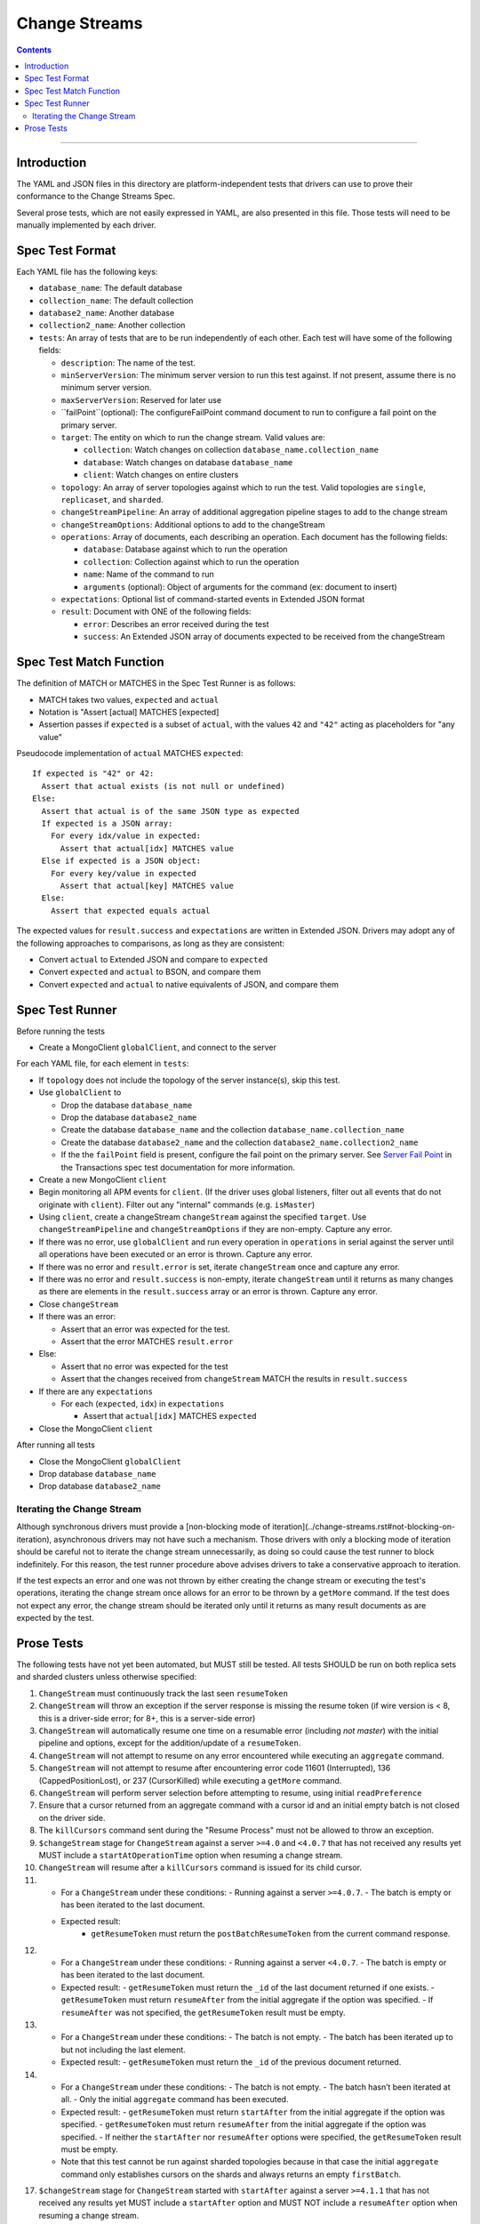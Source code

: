 .. role:: javascript(code)
  :language: javascript

==============
Change Streams
==============

.. contents::

--------

Introduction
============

The YAML and JSON files in this directory are platform-independent tests that
drivers can use to prove their conformance to the Change Streams Spec.

Several prose tests, which are not easily expressed in YAML, are also presented
in this file. Those tests will need to be manually implemented by each driver.

Spec Test Format
================

Each YAML file has the following keys:

- ``database_name``: The default database
- ``collection_name``: The default collection
- ``database2_name``: Another database
- ``collection2_name``: Another collection
- ``tests``: An array of tests that are to be run independently of each other.
  Each test will have some of the following fields:

  - ``description``: The name of the test.
  - ``minServerVersion``: The minimum server version to run this test against. If not present, assume there is no minimum server version.
  - ``maxServerVersion``: Reserved for later use
  - ``failPoint``(optional): The configureFailPoint command document to run to configure a fail point on the primary server.
  - ``target``: The entity on which to run the change stream. Valid values are:
  
    - ``collection``: Watch changes on collection ``database_name.collection_name``
    - ``database``: Watch changes on database ``database_name``
    - ``client``: Watch changes on entire clusters
  - ``topology``: An array of server topologies against which to run the test.
    Valid topologies are ``single``, ``replicaset``, and ``sharded``.
  - ``changeStreamPipeline``: An array of additional aggregation pipeline stages to add to the change stream
  - ``changeStreamOptions``: Additional options to add to the changeStream
  - ``operations``: Array of documents, each describing an operation. Each document has the following fields:

    - ``database``: Database against which to run the operation
    - ``collection``: Collection against which to run the operation
    - ``name``: Name of the command to run
    - ``arguments`` (optional): Object of arguments for the command (ex: document to insert)

  - ``expectations``: Optional list of command-started events in Extended JSON format
  - ``result``: Document with ONE of the following fields:

    - ``error``: Describes an error received during the test
    - ``success``: An Extended JSON array of documents expected to be received from the changeStream

Spec Test Match Function
========================

The definition of MATCH or MATCHES in the Spec Test Runner is as follows:

- MATCH takes two values, ``expected`` and ``actual``
- Notation is "Assert [actual] MATCHES [expected]
- Assertion passes if ``expected`` is a subset of ``actual``, with the values ``42`` and ``"42"`` acting as placeholders for "any value"

Pseudocode implementation of ``actual`` MATCHES ``expected``:

::
  
  If expected is "42" or 42:
    Assert that actual exists (is not null or undefined)
  Else:
    Assert that actual is of the same JSON type as expected
    If expected is a JSON array:
      For every idx/value in expected:
        Assert that actual[idx] MATCHES value
    Else if expected is a JSON object:
      For every key/value in expected
        Assert that actual[key] MATCHES value
    Else:
      Assert that expected equals actual

The expected values for ``result.success`` and ``expectations`` are written in Extended JSON. Drivers may adopt any of the following approaches to comparisons, as long as they are consistent:

- Convert ``actual`` to Extended JSON and compare to ``expected``
- Convert ``expected`` and ``actual`` to BSON, and compare them
- Convert ``expected`` and ``actual`` to native equivalents of JSON, and compare them

Spec Test Runner
================

Before running the tests

- Create a MongoClient ``globalClient``, and connect to the server

For each YAML file, for each element in ``tests``:

- If ``topology`` does not include the topology of the server instance(s), skip this test.
- Use ``globalClient`` to

  - Drop the database ``database_name``
  - Drop the database ``database2_name``
  - Create the database ``database_name`` and the collection ``database_name.collection_name``
  - Create the database ``database2_name`` and the collection ``database2_name.collection2_name``
  - If the the ``failPoint`` field is present, configure the fail point on the primary server. See
    `Server Fail Point <../../transactions/tests#server-fail-point>`_ in the
    Transactions spec test documentation for more information.

- Create a new MongoClient ``client``
- Begin monitoring all APM events for ``client``. (If the driver uses global listeners, filter out all events that do not originate with ``client``). Filter out any "internal" commands (e.g. ``isMaster``)
- Using ``client``, create a changeStream ``changeStream`` against the specified ``target``. Use ``changeStreamPipeline`` and ``changeStreamOptions`` if they are non-empty. Capture any error.
- If there was no error, use ``globalClient`` and run every operation in ``operations`` in serial against the server until all operations have been executed or an error is thrown. Capture any error.
- If there was no error and ``result.error`` is set, iterate ``changeStream`` once and capture any error.
- If there was no error and ``result.success`` is non-empty, iterate ``changeStream`` until it returns as many changes as there are elements in the ``result.success`` array or an error is thrown. Capture any error.
- Close ``changeStream``
- If there was an error:

  - Assert that an error was expected for the test.
  - Assert that the error MATCHES ``result.error``

- Else:

  - Assert that no error was expected for the test
  - Assert that the changes received from ``changeStream`` MATCH the results in ``result.success``

- If there are any ``expectations``

  - For each (``expected``, ``idx``) in ``expectations``

    - Assert that ``actual[idx]`` MATCHES ``expected``

- Close the MongoClient ``client``

After running all tests

- Close the MongoClient ``globalClient``
- Drop database ``database_name``
- Drop database ``database2_name``

Iterating the Change Stream
---------------------------

Although synchronous drivers must provide a [non-blocking mode of iteration](../change-streams.rst#not-blocking-on-iteration), asynchronous drivers may not have such a mechanism. Those drivers with only a blocking mode of iteration should be careful not to iterate the change stream unnecessarily, as doing so could cause the test runner to block indefinitely. For this reason, the test runner procedure above advises drivers to take a conservative approach to iteration.

If the test expects an error and one was not thrown by either creating the change stream or executing the test's operations, iterating the change stream once allows for an error to be thrown by a ``getMore`` command. If the test does not expect any error, the change stream should be iterated only until it returns as many result documents as are expected by the test.

Prose Tests
===========

The following tests have not yet been automated, but MUST still be tested. All tests SHOULD be run on both replica sets and sharded clusters unless otherwise specified:

1. ``ChangeStream`` must continuously track the last seen ``resumeToken``
2. ``ChangeStream`` will throw an exception if the server response is missing the resume token (if wire version is < 8, this is a driver-side error; for 8+, this is a server-side error)
3. ``ChangeStream`` will automatically resume one time on a resumable error (including `not master`) with the initial pipeline and options, except for the addition/update of a ``resumeToken``.
4. ``ChangeStream`` will not attempt to resume on any error encountered while executing an ``aggregate`` command.
5. ``ChangeStream`` will not attempt to resume after encountering error code 11601 (Interrupted), 136 (CappedPositionLost), or 237 (CursorKilled) while executing a ``getMore`` command.
6. ``ChangeStream`` will perform server selection before attempting to resume, using initial ``readPreference``
7. Ensure that a cursor returned from an aggregate command with a cursor id and an initial empty batch is not closed on the driver side.
8. The ``killCursors`` command sent during the "Resume Process" must not be allowed to throw an exception.
9. ``$changeStream`` stage for ``ChangeStream`` against a server ``>=4.0`` and ``<4.0.7`` that has not received any results yet MUST include a ``startAtOperationTime`` option when resuming a change stream.
10. ``ChangeStream`` will resume after a ``killCursors`` command is issued for its child cursor.
11. - For a ``ChangeStream`` under these conditions:
      - Running against a server ``>=4.0.7``.
      - The batch is empty or has been iterated to the last document.
    - Expected result:
       - ``getResumeToken`` must return the ``postBatchResumeToken`` from the current command response.
12. - For a ``ChangeStream`` under these conditions:
      - Running against a server ``<4.0.7``.
      - The batch is empty or has been iterated to the last document.
    - Expected result:
      - ``getResumeToken`` must return the ``_id`` of the last document returned if one exists.
      - ``getResumeToken`` must return ``resumeAfter`` from the initial aggregate if the option was specified.
      - If ``resumeAfter`` was not specified, the ``getResumeToken`` result must be empty.
13. - For a ``ChangeStream`` under these conditions:
      - The batch is not empty.
      - The batch has been iterated up to but not including the last element.
    - Expected result:
      - ``getResumeToken`` must return the ``_id`` of the previous document returned.
14. - For a ``ChangeStream`` under these conditions:
      - The batch is not empty.
      - The batch hasn’t been iterated at all.
      - Only the initial ``aggregate`` command has been executed.
    - Expected result:
      - ``getResumeToken`` must return ``startAfter`` from the initial aggregate if the option was specified.
      - ``getResumeToken`` must return ``resumeAfter`` from the initial aggregate if the option was specified.
      - If neither the ``startAfter`` nor ``resumeAfter`` options were specified, the ``getResumeToken`` result must be empty.
    - Note that this test cannot be run against sharded topologies because in that case the initial ``aggregate`` command only establishes cursors on the shards and always returns an empty ``firstBatch``.
17. ``$changeStream`` stage for ``ChangeStream`` started with ``startAfter`` against a server ``>=4.1.1`` that has not received any results yet MUST include a ``startAfter`` option and MUST NOT include a ``resumeAfter`` option when resuming a change stream.
18. ``$changeStream`` stage for ``ChangeStream`` started with ``startAfter`` against a server ``>=4.1.1`` that has received at least one result MUST include a ``resumeAfter`` option and MUST NOT include a ``startAfter`` option when resuming a change stream.
